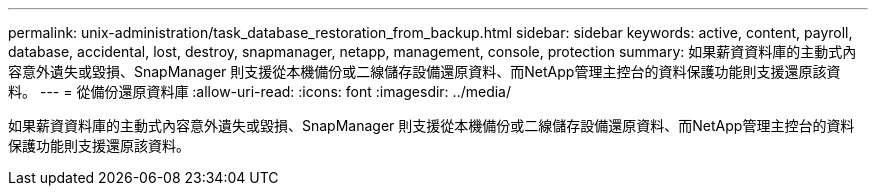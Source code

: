 ---
permalink: unix-administration/task_database_restoration_from_backup.html 
sidebar: sidebar 
keywords: active, content, payroll, database, accidental, lost, destroy, snapmanager, netapp, management, console, protection 
summary: 如果薪資資料庫的主動式內容意外遺失或毀損、SnapManager 則支援從本機備份或二線儲存設備還原資料、而NetApp管理主控台的資料保護功能則支援還原該資料。 
---
= 從備份還原資料庫
:allow-uri-read: 
:icons: font
:imagesdir: ../media/


[role="lead"]
如果薪資資料庫的主動式內容意外遺失或毀損、SnapManager 則支援從本機備份或二線儲存設備還原資料、而NetApp管理主控台的資料保護功能則支援還原該資料。
